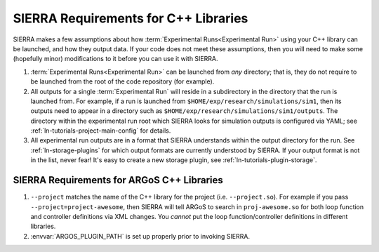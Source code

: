 .. _ln-c++-lib-requirements:


=====================================
SIERRA Requirements for C++ Libraries
=====================================

SIERRA makes a few assumptions about how :term:`Experimental Runs<Experimental
Run>` using your C++ library can be launched, and how they output data. If your
code does not meet these assumptions, then you will need to make some (hopefully
minor) modifications to it before you can use it with SIERRA.

#. :term:`Experimental Runs<Experimental Run>` can be launched from `any`
   directory; that is, they do not require to be launched from the root of the
   code repository (for example).

#. All outputs for a single :term:`Experimental Run` will reside in a
   subdirectory in the directory that the run is launched from. For example, if
   a run is launched from ``$HOME/exp/research/simulations/sim1``, then its
   outputs need to appear in a directory such as
   ``$HOME/exp/research/simulations/sim1/outputs``. The directory within the
   experimental run root which SIERRA looks for simulation outputs is configured
   via YAML; see :ref:`ln-tutorials-project-main-config` for details.

#. All experimental run outputs are in a format that SIERRA understands within
   the output directory for the run. See :ref:`ln-storage-plugins` for which
   output formats are currently understood by SIERRA. If your output format is
   not in the list, never fear! It's easy to create a new storage plugin, see
   :ref:`ln-tutorials-plugin-storage`.


SIERRA Requirements for ARGoS C++ Libraries
===========================================

#. ``--project`` matches the name of the C++ library for the project
   (i.e. ``--project.so``). For example if you pass
   ``--project=project-awesome``, then SIERRA will tell ARGoS to search in
   ``proj-awesome.so`` for both loop function and controller definitions via XML
   changes. You *cannot* put the loop function/controller definitions in
   different libraries.

#. :envvar:`ARGOS_PLUGIN_PATH` is set up properly prior to invoking SIERRA.
